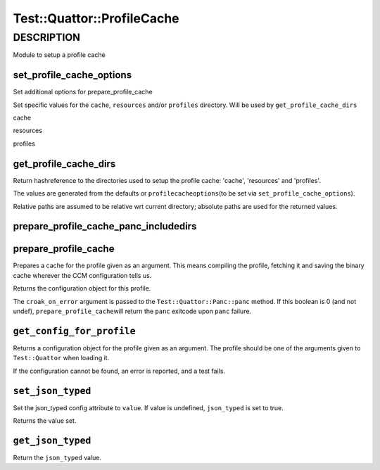 
#############################
Test\::Quattor\::ProfileCache
#############################


***********
DESCRIPTION
***********


Module to setup a profile cache

set_profile_cache_options
=========================


Set additional options for prepare_profile_cache

Set specific values for the \ ``cache``\ , \ ``resources``\  and/or \ ``profiles``\  directory.
Will be used by \ ``get_profile_cache_dirs``\ 


cache



resources



profiles




get_profile_cache_dirs
======================


Return hashreference to the directories used to setup
the profile cache: 'cache', 'resources' and 'profiles'.

The values are generated from the defaults or \ ``profilecacheoptions``\ 
(to be set via \ ``set_profile_cache_options``\ ).

Relative paths are assumed to be relative wrt current directory;
absolute paths are used for the returned values.


prepare_profile_cache_panc_includedirs
======================================



prepare_profile_cache
=====================


Prepares a cache for the profile given as an argument. This means
compiling the profile, fetching it and saving the binary cache
wherever the CCM configuration tells us.

Returns the configuration object for this profile.

The \ ``croak_on_error``\  argument is passed to the \ ``Test::Quattor::Panc::panc``\  method.
If this boolean is 0 (and not undef), \ ``prepare_profile_cache``\ 
will return the \ ``panc``\  exitcode upon \ ``panc``\  failure.


\ ``get_config_for_profile``\ 
==============================


Returns a configuration object for the profile given as an
argument. The profile should be one of the arguments given to
\ ``Test::Quattor``\  when loading it.

If the configuration cannot be found, an error is reported, and
a test fails.


\ ``set_json_typed``\ 
======================


Set the json_typed config attribute to \ ``value``\ .
If value is undefined, \ ``json_typed``\  is set to true.

Returns the value set.


\ ``get_json_typed``\ 
======================


Return the \ ``json_typed``\  value.


